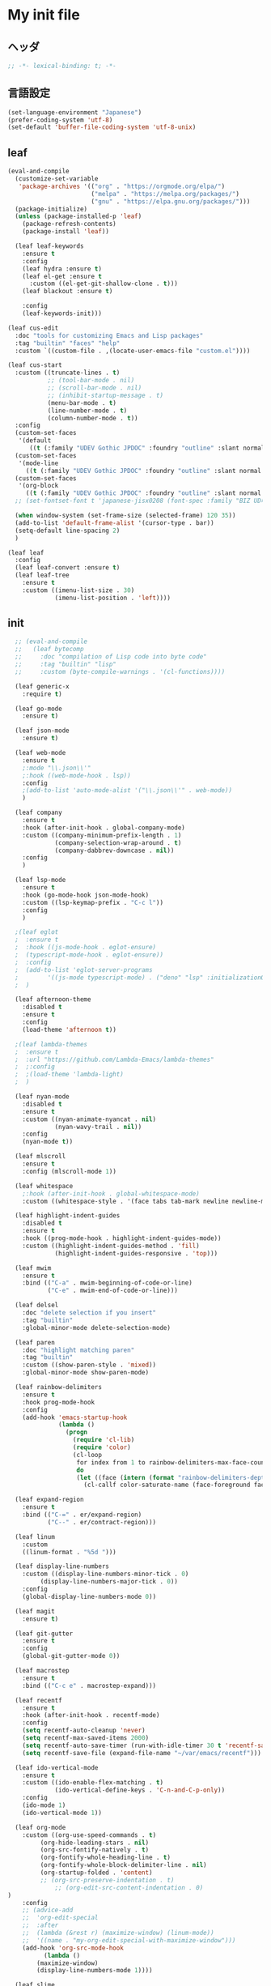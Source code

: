 * My init file

** ヘッダ
#+begin_src emacs-lisp
  ;; -*- lexical-binding: t; -*-
#+end_src

** 言語設定
#+begin_src emacs-lisp
  (set-language-environment "Japanese")
  (prefer-coding-system 'utf-8)
  (set-default 'buffer-file-coding-system 'utf-8-unix)
#+end_src

** leaf
#+begin_src emacs-lisp
  (eval-and-compile
    (customize-set-variable
     'package-archives '(("org" . "https://orgmode.org/elpa/")
                         ("melpa" . "https://melpa.org/packages/")
                         ("gnu" . "https://elpa.gnu.org/packages/")))
    (package-initialize)
    (unless (package-installed-p 'leaf)
      (package-refresh-contents)
      (package-install 'leaf))

    (leaf leaf-keywords
      :ensure t
      :config
      (leaf hydra :ensure t)
      (leaf el-get :ensure t
        :custom ((el-get-git-shallow-clone . t)))
      (leaf blackout :ensure t)

      :config
      (leaf-keywords-init)))

  (leaf cus-edit
    :doc "tools for customizing Emacs and Lisp packages"
    :tag "builtin" "faces" "help"
    :custom `((custom-file . ,(locate-user-emacs-file "custom.el"))))

  (leaf cus-start
    :custom ((truncate-lines . t)
             ;; (tool-bar-mode . nil)
             ;; (scroll-bar-mode . nil)
             ;; (inhibit-startup-message . t)
             (menu-bar-mode . t)
             (line-number-mode . t)
             (column-number-mode . t))
    :config
    (custom-set-faces
     '(default
        ((t (:family "UDEV Gothic JPDOC" :foundry "outline" :slant normal :weight normal :height 113 :width normal)))))
    (custom-set-faces
     '(mode-line
       ((t (:family "UDEV Gothic JPDOC" :foundry "outline" :slant normal :weight bold :height 113 :width normal)))))
    (custom-set-faces
     '(org-block
       ((t (:family "UDEV Gothic JPDOC" :foundry "outline" :slant normal :weight normal :height 95 :width normal)))))
    ;; (set-fontset-font t 'japanese-jisx0208 (font-spec :family "BIZ UD明朝"))

    (when window-system (set-frame-size (selected-frame) 120 35))
    (add-to-list 'default-frame-alist '(cursor-type . bar))
    (setq-default line-spacing 2)
    )

  (leaf leaf
    :config
    (leaf leaf-convert :ensure t)
    (leaf leaf-tree
      :ensure t
      :custom ((imenu-list-size . 30)
               (imenu-list-position . 'left))))
#+end_src

** init
#+begin_src emacs-lisp
  ;; (eval-and-compile
  ;;   (leaf bytecomp
  ;;     :doc "compilation of Lisp code into byte code"
  ;;     :tag "builtin" "lisp"
  ;;     :custom (byte-compile-warnings . '(cl-functions))))

  (leaf generic-x
    :require t)

  (leaf go-mode
    :ensure t)

  (leaf json-mode
    :ensure t)

  (leaf web-mode
    :ensure t
    ;:mode "\\.json\\'"
    ;:hook ((web-mode-hook . lsp))
    :config
    ;(add-to-list 'auto-mode-alist '("\\.json\\'" . web-mode))
    )

  (leaf company
    :ensure t
    :hook (after-init-hook . global-company-mode)
    :custom ((company-minimum-prefix-length . 1)
             (company-selection-wrap-around . t)
             (company-dabbrev-downcase . nil))
    :config
    )

  (leaf lsp-mode
    :ensure t
    :hook (go-mode-hook json-mode-hook)
    :custom ((lsp-keymap-prefix . "C-c l"))
    :config
    )

  ;(leaf eglot
  ;  :ensure t
  ;  :hook ((js-mode-hook . eglot-ensure)
  ;	 (typescript-mode-hook . eglot-ensure))
  ;  :config
  ;  (add-to-list 'eglot-server-programs
  ;	       '((js-mode typescript-mode) . ("deno" "lsp" :initializationOptions (:enable t :lint t))))
  ;  )

  (leaf afternoon-theme
    :disabled t
    :ensure t
    :config
    (load-theme 'afternoon t))

  ;(leaf lambda-themes
  ;  :ensure t
  ;  :url "https://github.com/Lambda-Emacs/lambda-themes"
  ;  ;:config
  ;  ;(load-theme 'lambda-light)
  ;  )

  (leaf nyan-mode
    :disabled t
    :ensure t
    :custom ((nyan-animate-nyancat . nil)
             (nyan-wavy-trail . nil))
    :config
    (nyan-mode t))

  (leaf mlscroll
    :ensure t
    :config (mlscroll-mode 1))

  (leaf whitespace
    ;:hook (after-init-hook . global-whitespace-mode)
    :custom ((whitespace-style . '(face tabs tab-mark newline newline-mark))))

  (leaf highlight-indent-guides
    :disabled t
    :ensure t
    :hook ((prog-mode-hook . highlight-indent-guides-mode))
    :custom ((highlight-indent-guides-method . 'fill)
             (highlight-indent-guides-responsive . 'top)))

  (leaf mwim
    :ensure t
    :bind (("C-a" . mwim-beginning-of-code-or-line)
           ("C-e" . mwim-end-of-code-or-line)))

  (leaf delsel
    :doc "delete selection if you insert"
    :tag "builtin"
    :global-minor-mode delete-selection-mode)

  (leaf paren
    :doc "highlight matching paren"
    :tag "builtin"
    :custom ((show-paren-style . 'mixed))
    :global-minor-mode show-paren-mode)

  (leaf rainbow-delimiters
    :ensure t
    :hook prog-mode-hook
    :config
    (add-hook 'emacs-startup-hook
              (lambda ()
                (progn
                  (require 'cl-lib)
                  (require 'color)
                  (cl-loop
                   for index from 1 to rainbow-delimiters-max-face-count
                   do
                   (let ((face (intern (format "rainbow-delimiters-depth-%d-face" index))))
                     (cl-callf color-saturate-name (face-foreground face) 20)))))))

  (leaf expand-region
    :ensure t
    :bind (("C-=" . er/expand-region)
           ("C--" . er/contract-region)))

  (leaf linum
    :custom
    ((linum-format . "%5d ")))

  (leaf display-line-numbers
    :custom ((display-line-numbers-minor-tick . 0)
	     (display-line-numbers-major-tick . 0))
    :config
    (global-display-line-numbers-mode 0))

  (leaf magit
    :ensure t)

  (leaf git-gutter
    :ensure t
    :config
    (global-git-gutter-mode 0))

  (leaf macrostep
    :ensure t
    :bind (("C-c e" . macrostep-expand)))

  (leaf recentf
    :ensure t
    :hook (after-init-hook . recentf-mode)
    :config
    (setq recentf-auto-cleanup 'never)
    (setq recentf-max-saved-items 2000)
    (setq recentf-auto-save-timer (run-with-idle-timer 30 t 'recentf-save-list))
    (setq recentf-save-file (expand-file-name "~/var/emacs/recentf")))

  (leaf ido-vertical-mode
    :ensure t
    :custom ((ido-enable-flex-matching . t)
             (ido-vertical-define-keys . 'C-n-and-C-p-only))
    :config
    (ido-mode 1)
    (ido-vertical-mode 1))

  (leaf org-mode
    :custom ((org-use-speed-commands . t)
	     (org-hide-leading-stars . nil)
	     (org-src-fontify-natively . t)
	     (org-fontify-whole-heading-line . t)
	     (org-fontify-whole-block-delimiter-line . nil)
	     (org-startup-folded . 'content)
	     ;; (org-src-preserve-indentation . t)
             ;; (org-edit-src-content-indentation . 0)
)
    :config
    ;; (advice-add
    ;;  'org-edit-special
    ;;  :after
    ;;  (lambda (&rest r) (maximize-window) (linum-mode))
    ;;  '((name . "my-org-edit-special-with-maximize-window")))
    (add-hook 'org-src-mode-hook
	      (lambda ()
		(maximize-window)
		(display-line-numbers-mode 1))))

  (leaf slime
    :ensure t
    :custom ((inferior-lisp-program . "sbcl"))
    :config
    (slime-setup '(slime-repl slime-fancy slime-banner)))

  (leaf end-mark
    :init
    (unless (locate-library "end-mark")
      (el-get-bundle end-mark
        :url "https://github.com/tarao/elisp.git"
        :features end-mark))
    :config
    (global-end-mark-mode))

  (leaf undo-tree
    :ensure t
    :config
    (setq undo-tree-history-directory-alist
          '(("." . "~/var/emacs/undo-tree")))
    (global-undo-tree-mode 1))

  (setq backup-directory-alist
        '((".*" . "~/var/emacs/backup")))
  (setq auto-save-file-name-transforms
        '((".*" "~/var/emacs/autosave/" t)))  ;; 末尾のスラッシュ必要
  (setq create-lockfiles nil)
  (setq kill-whole-line t)
  ;(fset 'yes-or-no-p 'y-or-n-p)

  ;(setq custom-file "~/.emacs.d/custom.el")
  ;(load custom-file t)

  (unless window-system
    (menu-bar-mode -1))
  ;(setq line-spacing 2.0)

  ;(global-hl-line-mode 1)

  (leaf-keys (
              ;("C-h" . delete-backward-char)
              ("C-x C-b" . electric-buffer-list)
              ))
#+end_src

** カラーテーマ
#+begin_src emacs-lisp
  ;(load-theme 'wombat t)

  (leaf *theme-leuven
    :config
    (load-theme 'leuven t)

    (set-face-background 'secondary-selection "#FFFFBC")

    (set-face-background 'line-number "gray97")
    (set-face-attribute 'line-number-current-line nil
			:weight 'bold
			:foreground "black"
			:background (face-attribute 'highlight :background)))
#+end_src

** コマンド
#+begin_src emacs-lisp
  (defun edit-my-init ()
    (interactive)
    (find-file (expand-file-name (concat user-emacs-directory "README.org"))))

  (defun reload-init-file ()
    (interactive)
    (load-file user-init-file)
    (when (fboundp 'org-mode-restart)
      (org-mode-restart)))
#+end_src

** 最後に
#+begin_src emacs-lisp
  (provide 'init)
  ;;; init.el ends here
#+end_src

** ローカルの設定があれば読み込む
#+begin_src emacs-lisp
  (let* ((local-init-file (expand-file-name (concat user-emacs-directory "init-local.el"))))
    (when (file-exists-p local-init-file)
      (load-file local-init-file)))
#+end_src

# Local Variables:
# org-src-preserve-indentation: t
# End:

